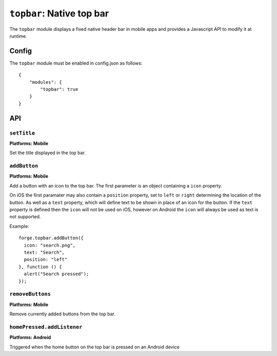 .. _modules-topbar:

``topbar``: Native top bar
==========================

The ``topbar`` module displays a fixed native header bar in mobile apps and provides a Javascript API to modify it at runtime.

Config
------

The ``topbar`` module must be enabled in config.json as follows:

.. parsed-literal::
    {
        "modules": {
            "topbar": true
        }
    }

API
---

``setTitle``
~~~~~~~~~~~~~~~~~~~~~~~~~~~~~~~~~~~~~~~~~~~~~~~~~~~~~~~~~~~~~~~~~~~~~~~~~~~~~~~~
**Platforms: Mobile**

Set the title displayed in the top bar.

.. js:function:: topbar.setTitle(title, success, error)

    :param string title: Title to be displayed
    :param function() success: callback to be invoked when no errors occur
    :param function(content) error: called with details of any error which may occur

``addButton``
~~~~~~~~~~~~~~~~~~~~~~~~~~~~~~~~~~~~~~~~~~~~~~~~~~~~~~~~~~~~~~~~~~~~~~~~~~~~~~~~
**Platforms: Mobile**

Add a button with an icon to the top bar. The first parameter is an object containing a ``icon`` property.

On iOS the first paramater may also contain a ``position`` property, set to ``left`` or ``right`` determining the location of the button. As well as a ``text`` property, which will define text to be shown in place of an icon for the button. If the ``text`` property is defined then the ``icon`` will not be used on iOS, however on Android the ``icon`` will always be used as text is not supported.

Example::

   forge.topbar.addButton({
     icon: "search.png",
     text: "Search",
     position: "left"
   }, function () {
     alert("Search pressed");
   });

.. js:function:: topbar.addButton(params, callback, error)

    :param object params: Button options, must contain an ``icon`` and optionally ``position`` and ``text``
    :param function() callback: callback to be invoked each time the button is pressed
    :param function(content) error: called with details of any error which may occur

``removeButtons``
~~~~~~~~~~~~~~~~~~~~~~~~~~~~~~~~~~~~~~~~~~~~~~~~~~~~~~~~~~~~~~~~~~~~~~~~~~~~~~~~
**Platforms: Mobile**

Remove currently added buttons from the top bar.

.. js:function:: topbar.removeButtons(success, error)

    :param function() success: callback to be invoked when no errors occur
    :param function(content) error: called with details of any error which may occur

``homePressed.addListener``
~~~~~~~~~~~~~~~~~~~~~~~~~~~~~~~~~~~~~~~~~~~~~~~~~~~~~~~~~~~~~~~~~~~~~~~~~~~~~~~~
**Platforms: Android**

Triggered when the home button on the top bar is pressed on an Android device

.. js:function:: topbar.homePressed.addListener(callback, error)

    :param function() callback: callback to be invoked when no errors occur
    :param function(content) error: called with details of any error which may occur